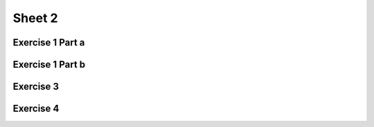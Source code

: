 .. This file is part of the OpenDSA eTextbook project. See
.. http://algoviz.org/OpenDSA for more details.
.. Copyright (c) 2012-2016 by the OpenDSA Project Contributors, and
.. distributed under an MIT open source license.

.. avmetadata::
   :author: Mostafa Mohammed
   :requires:
   :satisfies:
   :topic:

Sheet 2
=======

Exercise 1 Part a
-----------------

.. avembed:: AV/Development/formal_language/FATester.html ss
    :long_name: Sheet 1 Exercise 1
    :url_params: fileLocation=Formal_Languages_Automated_Exerciese/exercises/Sheet_1/Exercise1.json

Exercise 1 Part b
-----------------

.. avembed:: AV/Development/formal_language/FATester.html ss
    :long_name: Sheet 1 Exercise 1
    :url_params: fileLocation=Formal_Languages_Automated_Exerciese/exercises/Sheet_1/Exercise1.json

Exercise 3
----------

.. avembed:: AV/Development/formal_language/grammarExercisesEditor.html ss
    :long_name: Sheet 1 Exercise 2
    :url_params: fileLocation=Formal_Languages_Automated_Exerciese/exercises/Sheet_1/Exercise4.json

Exercise 4
----------

.. avembed:: AV/Development/formal_language/grammarExercisesEditor.html ss
    :long_name: Sheet 1 Exercise 2
    :url_params: fileLocation=Formal_Languages_Automated_Exerciese/exercises/Sheet_1/Exercise4.json
